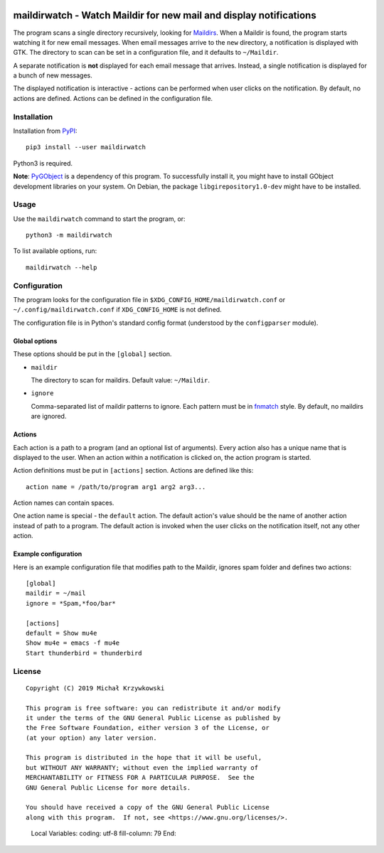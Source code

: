 .. image:: https://badge.fury.io/py/maildirwatch.svg
    :target: https://badge.fury.io/py/maildirwatch

=====================================================================
 maildirwatch - Watch Maildir for new mail and display notifications
=====================================================================

The program scans a single directory recursively, looking for Maildirs_.  When
a Maildir is found, the program starts watching it for new email messages.
When email messages arrive to the ``new`` directory, a notification is
displayed with GTK.  The directory to scan can be set in a configuration file,
and it defaults to ``~/Maildir``.

A separate notification is **not** displayed for each email message that
arrives.  Instead, a single notification is displayed for a bunch of new
messages.

The displayed notification is interactive - actions can be performed when user
clicks on the notification.  By default, no actions are defined.  Actions can
be defined in the configuration file.

Installation
============

Installation from PyPI_::

  pip3 install --user maildirwatch

Python3 is required.

**Note**: PyGObject_ is a dependency of this program.  To successfully install it,
you might have to install GObject development libraries on your system.  On
Debian, the package ``libgirepository1.0-dev`` might have to be installed.

Usage
=====

Use the ``maildirwatch`` command to start the program, or::

  python3 -m maildirwatch

To list available options, run::

  maildirwatch --help

Configuration
=============

The program looks for the configuration file in
``$XDG_CONFIG_HOME/maildirwatch.conf`` or ``~/.config/maildirwatch.conf`` if
``XDG_CONFIG_HOME`` is not defined.

The configuration file is in Python's standard config format (understood by the
``configparser`` module).

Global options
--------------

These options should be put in the ``[global]`` section.

* ``maildir``

  The directory to scan for maildirs.  Default value: ``~/Maildir``.

* ``ignore``

  Comma-separated list of maildir patterns to ignore.  Each pattern must be in
  fnmatch_ style.  By default, no maildirs are ignored.

Actions
-------

Each action is a path to a program (and an optional list of arguments).  Every
action also has a unique name that is displayed to the user.  When an action
within a notification is clicked on, the action program is started.

Action definitions must be put in ``[actions]`` section.  Actions are defined
like this::

  action name = /path/to/program arg1 arg2 arg3...

Action names can contain spaces.

One action name is special - the ``default`` action.  The default action's
value should be the name of another action instead of path to a program.  The
default action is invoked when the user clicks on the notification itself, not
any other action.

Example configuration
---------------------

Here is an example configuration file that modifies path to the Maildir,
ignores spam folder and defines two actions::

  [global]
  maildir = ~/mail
  ignore = *Spam,*foo/bar*

  [actions]
  default = Show mu4e
  Show mu4e = emacs -f mu4e
  Start thunderbird = thunderbird


License
=======

::

   Copyright (C) 2019 Michał Krzywkowski

   This program is free software: you can redistribute it and/or modify
   it under the terms of the GNU General Public License as published by
   the Free Software Foundation, either version 3 of the License, or
   (at your option) any later version.

   This program is distributed in the hope that it will be useful,
   but WITHOUT ANY WARRANTY; without even the implied warranty of
   MERCHANTABILITY or FITNESS FOR A PARTICULAR PURPOSE.  See the
   GNU General Public License for more details.

   You should have received a copy of the GNU General Public License
   along with this program.  If not, see <https://www.gnu.org/licenses/>.

.. _Maildirs: https://cr.yp.to/proto/maildir.html
.. _PyPI: https://pypi.org/
.. _PyGObject: https://pypi.org/project/PyGObject/
.. _fnmatch: https://docs.python.org/3/library/fnmatch.html
..

   Local Variables:
   coding: utf-8
   fill-column: 79
   End:
